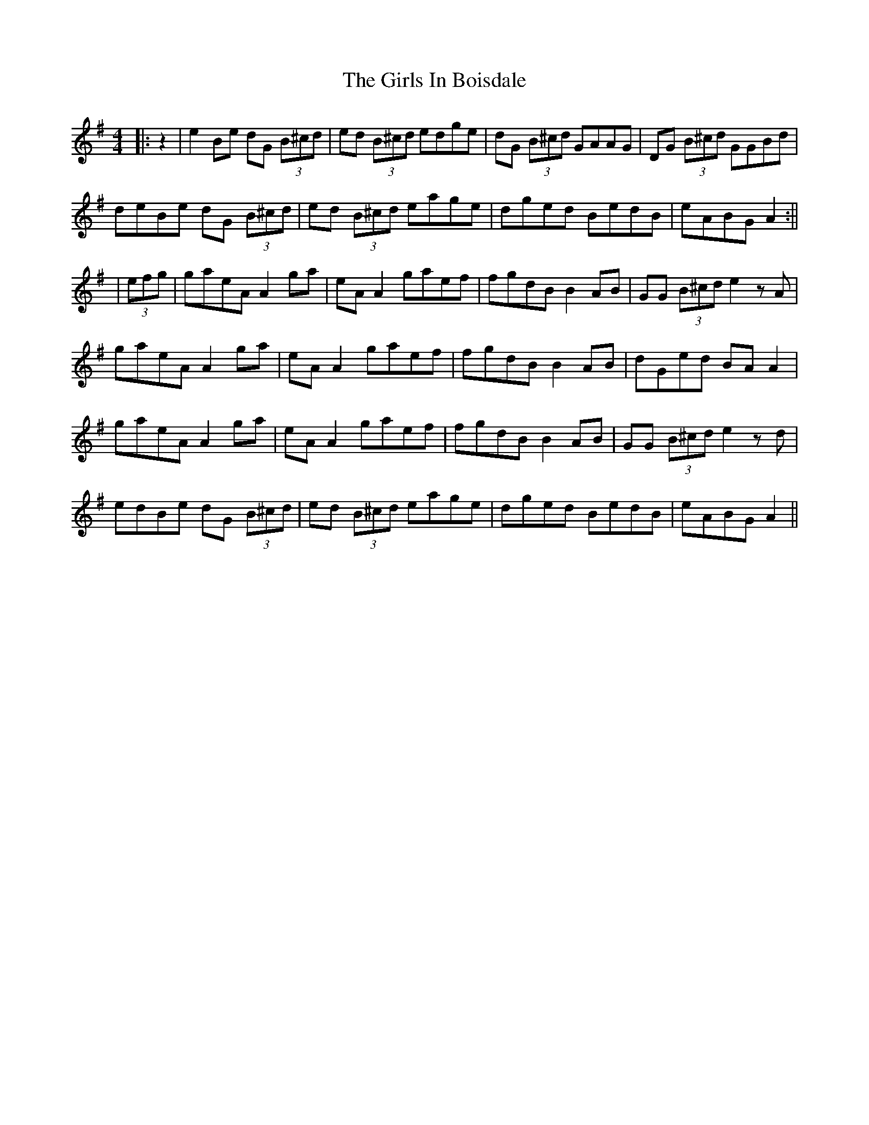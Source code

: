 X: 2
T: Girls In Boisdale, The
Z: JACKB
S: https://thesession.org/tunes/5358#setting29660
R: reel
M: 4/4
L: 1/8
K: Ador
|:z2 | e2Be dG (3B^cd | ed (3B^cd edge | dG (3B^cd GAAG | DG (3B^cd GGBd |
deBe dG (3B^cd | ed (3B^cd eage | dged BedB | eABG A2 :||
|(3efg | gaeA A2 ga | eA A2 gaef | fgdB B2 AB | GG (3B^cd e2 zA |
gaeA A2 ga | eA A2 gaef | fgdB B2 AB | dGed BA A2 |
gaeA A2 ga | eA A2 gaef | fgdB B2 AB | GG (3B^cd e2zd |
edBe dG (3B^cd | ed (3B^cd eage | dged BedB | eABG A2 ||
